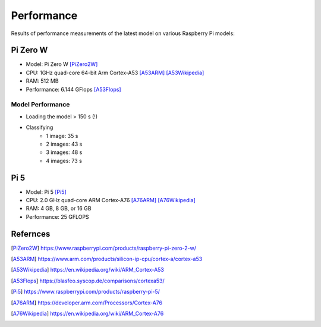 Performance
-----------

Results of performance measurements of the latest model on various Raspberry
Pi models:

Pi Zero W
~~~~~~~~~

- Model: Pi Zero W [PiZero2W]_
- CPU: 1GHz quad-core 64-bit Arm Cortex-A53 [A53ARM]_ [A53Wikipedia]_
- RAM: 512 MB
- Performance: 6.144 GFlops [A53Flops]_

Model Performance
^^^^^^^^^^^^^^^^^

- Loading the model > 150 s (!)
- Classifying
    - 1 image: 35 s
    - 2 images: 43 s
    - 3 images: 48 s
    - 4 images: 73 s

Pi 5
~~~~

- Model: Pi 5 [Pi5]_
- CPU: 2.0 GHz quad-core ARM Cortex-A76 [A76ARM]_ [A76Wikipedia]_
- RAM: 4 GB, 8 GB, or 16 GB
- Performance: 25 GFLOPS

Refernces
~~~~~~~~~

.. [PiZero2W] https://www.raspberrypi.com/products/raspberry-pi-zero-2-w/
.. [A53ARM] https://www.arm.com/products/silicon-ip-cpu/cortex-a/cortex-a53
.. [A53Wikipedia] https://en.wikipedia.org/wiki/ARM_Cortex-A53
.. [A53Flops] https://blasfeo.syscop.de/comparisons/cortexa53/
.. [Pi5] https://www.raspberrypi.com/products/raspberry-pi-5/
.. [A76ARM] https://developer.arm.com/Processors/Cortex-A76
.. [A76Wikipedia] https://en.wikipedia.org/wiki/ARM_Cortex-A76
